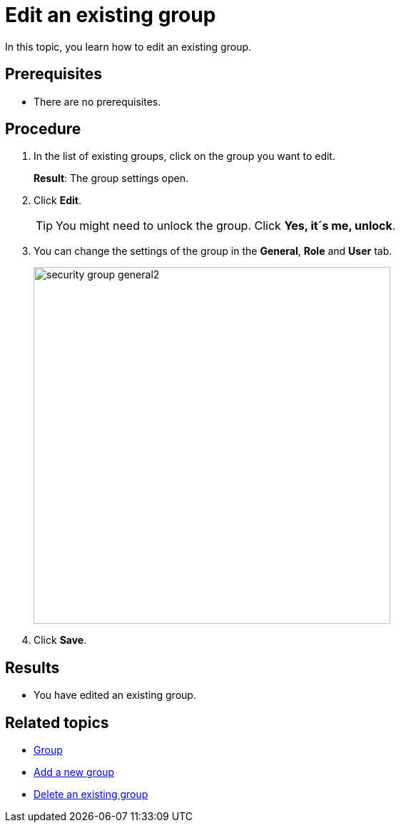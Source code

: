 = Edit an existing group

In this topic, you learn how to edit an existing group.

== Prerequisites
* There are no prerequisites.

== Procedure
. In the list of existing groups, click on the group you want to edit.
+
*Result*: The group settings open.
. Click *Edit*.
+
TIP: You might need to unlock the group. Click *Yes, it´s me, unlock*.
. You can change the settings of the group in the *General*, *Role* and *User* tab.
+
image:security-group-general2.png[width=500]
. Click *Save*.

== Results
* You have edited an existing group.

== Related topics
* xref:security-group.adoc[Group]
* xref:security-add-group.adoc[Add a new group]
* xref:security-delete-group.adoc[Delete an existing group]
